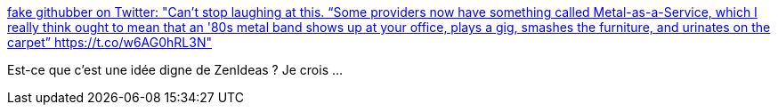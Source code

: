 :jbake-type: post
:jbake-status: published
:jbake-title: fake githubber on Twitter: "Can’t stop laughing at this. “Some providers now have something called Metal-as-a-Service, which I really think ought to mean that an '80s metal band shows up at your office, plays a gig, smashes the furniture, and urinates on the carpet” https://t.co/w6AG0hRL3N"
:jbake-tags: citation,humour,musique,_mois_juin,_année_2018
:jbake-date: 2018-06-19
:jbake-depth: ../
:jbake-uri: shaarli/1529410081000.adoc
:jbake-source: https://nicolas-delsaux.hd.free.fr/Shaarli?searchterm=https%3A%2F%2Ftwitter.com%2Fjessfraz%2Fstatus%2F1008190025929019392&searchtags=citation+humour+musique+_mois_juin+_ann%C3%A9e_2018
:jbake-style: shaarli

https://twitter.com/jessfraz/status/1008190025929019392[fake githubber on Twitter: "Can’t stop laughing at this. “Some providers now have something called Metal-as-a-Service, which I really think ought to mean that an '80s metal band shows up at your office, plays a gig, smashes the furniture, and urinates on the carpet” https://t.co/w6AG0hRL3N"]

Est-ce que c'est une idée digne de ZenIdeas ? Je crois ...
